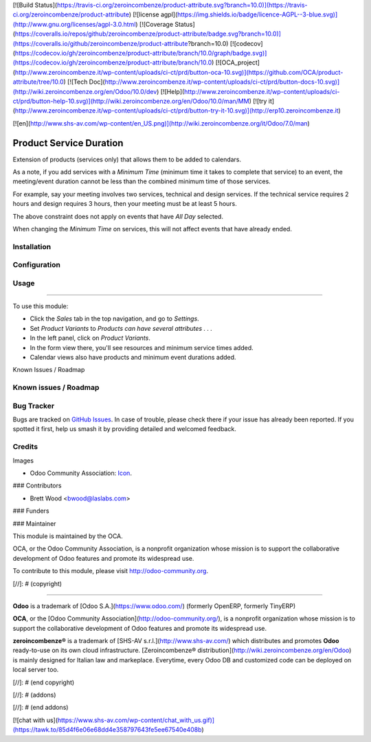 [![Build Status](https://travis-ci.org/zeroincombenze/product-attribute.svg?branch=10.0)](https://travis-ci.org/zeroincombenze/product-attribute)
[![license agpl](https://img.shields.io/badge/licence-AGPL--3-blue.svg)](http://www.gnu.org/licenses/agpl-3.0.html)
[![Coverage Status](https://coveralls.io/repos/github/zeroincombenze/product-attribute/badge.svg?branch=10.0)](https://coveralls.io/github/zeroincombenze/product-attribute?branch=10.0)
[![codecov](https://codecov.io/gh/zeroincombenze/product-attribute/branch/10.0/graph/badge.svg)](https://codecov.io/gh/zeroincombenze/product-attribute/branch/10.0)
[![OCA_project](http://www.zeroincombenze.it/wp-content/uploads/ci-ct/prd/button-oca-10.svg)](https://github.com/OCA/product-attribute/tree/10.0)
[![Tech Doc](http://www.zeroincombenze.it/wp-content/uploads/ci-ct/prd/button-docs-10.svg)](http://wiki.zeroincombenze.org/en/Odoo/10.0/dev)
[![Help](http://www.zeroincombenze.it/wp-content/uploads/ci-ct/prd/button-help-10.svg)](http://wiki.zeroincombenze.org/en/Odoo/10.0/man/MM)
[![try it](http://www.zeroincombenze.it/wp-content/uploads/ci-ct/prd/button-try-it-10.svg)](http://erp10.zeroincombenze.it)






















[![en](http://www.shs-av.com/wp-content/en_US.png)](http://wiki.zeroincombenze.org/it/Odoo/7.0/man)

.. image:: https://img.shields.io/badge/license-AGPL--3-blue.svg
    :target: http://www.gnu.org/licenses/agpl-3.0-standalone.html
    :alt: License: AGPL-3

Product Service Duration
========================

Extension of products (services only) that allows them to be added to calendars.

As a note, if you add services with a `Minimum Time` (minimum time it
takes to complete that service) to an event, the meeting/event duration cannot
be less than the combined minimum time of those services.

For example, say your meeting involves two services, technical and design services.
If the technical service requires 2 hours and design requires 3 hours, then your
meeting must be at least 5 hours.

The above constraint does not apply on events that have `All Day` selected.

When changing the `Minimum Time` on services, this will not affect events that have
already ended.

Installation
------------





Configuration
-------------





Usage
-----







=====

To use this module:

* Click the `Sales` tab in the top navigation, and go to `Settings`.
* Set `Product Variants` to `Products can have several attributes . . .`
* In the left panel, click on `Product Variants`.
* In the form view there, you'll see resources and minimum service times added.
* Calendar views also have products and minimum event durations added.

.. image:: https://odoo-community.org/website/image/ir.attachment/5784_f2813bd/datas
   :alt: Try me on Runbot
   :target: https://runbot.odoo-community.org/runbot/135/10.0

Known Issues / Roadmap

Known issues / Roadmap
----------------------





Bug Tracker
-----------






Bugs are tracked on `GitHub Issues
<https://github.com/OCA/product-attribute/issues>`_. In case of trouble, please
check there if your issue has already been reported. If you spotted it first,
help us smash it by providing detailed and welcomed feedback.

Credits
-------






Images

* Odoo Community Association: `Icon <https://github.com/OCA/maintainer-tools/blob/master/template/module/static/description/icon.svg>`_.






### Contributors






* Brett Wood <bwood@laslabs.com>

### Funders

### Maintainer










.. image:: https://odoo-community.org/logo.png
   :alt: Odoo Community Association
   :target: https://odoo-community.org

This module is maintained by the OCA.

OCA, or the Odoo Community Association, is a nonprofit organization whose
mission is to support the collaborative development of Odoo features and
promote its widespread use.

To contribute to this module, please visit http://odoo-community.org.

[//]: # (copyright)

----

**Odoo** is a trademark of [Odoo S.A.](https://www.odoo.com/) (formerly OpenERP, formerly TinyERP)

**OCA**, or the [Odoo Community Association](http://odoo-community.org/), is a nonprofit organization whose
mission is to support the collaborative development of Odoo features and
promote its widespread use.

**zeroincombenze®** is a trademark of [SHS-AV s.r.l.](http://www.shs-av.com/)
which distributes and promotes **Odoo** ready-to-use on its own cloud infrastructure.
[Zeroincombenze® distribution](http://wiki.zeroincombenze.org/en/Odoo)
is mainly designed for Italian law and markeplace.
Everytime, every Odoo DB and customized code can be deployed on local server too.

[//]: # (end copyright)

[//]: # (addons)

[//]: # (end addons)

[![chat with us](https://www.shs-av.com/wp-content/chat_with_us.gif)](https://tawk.to/85d4f6e06e68dd4e358797643fe5ee67540e408b)
